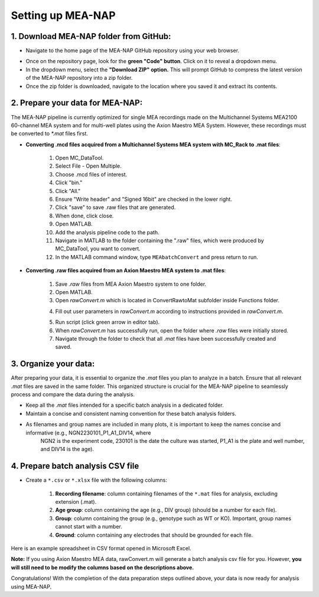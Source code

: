 Setting up MEA-NAP
======================================

1. Download MEA-NAP folder from GitHub:
^^^^^^^^^^^^^^^^^^^^^^^^^^^^^^^^^^^^^^^^

- Navigate to the home page of the MEA-NAP GitHub repository using your web browser.

.. image:: imgs/github_repo.png
   :width: 600
   :align: center
   :alt: Screenshot of MEA-NAP GitHub repository home page.

.. raw:: html

   <div style="margin-bottom: 20px;"></div>

- Once on the repository page, look for the **green "Code" button**. Click on it to reveal a dropdown menu.

- In the dropdown menu, select the **"Download ZIP" option.** This will prompt GitHub to compress the latest version of the MEA-NAP repository into a zip folder.

- Once the zip folder is downloaded, navigate to the location where you saved it and extract its contents.

2. Prepare your data for MEA-NAP:
^^^^^^^^^^^^^^^^^^^^^^^^^^^^^^^^^^^^^^^^

The MEA-NAP pipeline is currently optimized for single MEA recordings made on the Multichannel Systems MEA2100 60-channel MEA system and for multi-well plates using the Axion Maestro MEA System. However, these recordings must be converted to `*.mat` files first.

- **Converting .mcd files acquired from a Multichannel Systems MEA system with MC_Rack to .mat files**:

   1. Open MC_DataTool.
   2. Select File - Open Multiple.
   3. Choose .mcd files of interest.
   4. Click "bin."
   5. Click "All."
   6. Ensure "Write header" and "Signed 16bit" are checked in the lower right.
   7. Click "save" to save .raw files that are generated.
   8. When done, click close.
   9. Open MATLAB.
   10. Add the analysis pipeline code to the path. 
   11. Navigate in MATLAB to the folder containing the ".raw" files, which were produced by MC_DataTool, you want to convert.
   12. In the MATLAB command window, type ``MEAbatchConvert`` and press return to run.

- **Converting .raw files acquired from an Axion Maestro MEA system to .mat files**:

   1. Save `.raw` files from MEA Axion Maestro system to one folder.
   2. Open MATLAB.
   3. Open `rawConvert.m` which is located in ConvertRawtoMat subfolder inside Functions folder.

   .. image:: imgs/ConvertRawtoMat.png
      :width: 300
      :align: center

   4. Fill out user parameters in `rawConvert.m` according to instructions provided in `rawConvert.m`.

   .. image:: imgs/rawConvert.png
      :width: 600
      :align: center

   5. Run script (click green arrow in editor tab).
   6. When `rawConvert.m` has successfully run, open the folder where `.raw` files were initially stored.
   7. Navigate through the folder to check that all `.mat` files have been successfully created and saved.

3. Organize your data:
^^^^^^^^^^^^^^^^^^^^^^^
After preparing your data, it is essential to organize the `.mat` files you plan to analyze in a batch. Ensure that all relevant `.mat` files are saved in the same folder. This organized structure is crucial for the MEA-NAP pipeline to seamlessly process and compare the data during the analysis.
   
- Keep all the `.mat` files intended for a specific batch analysis in a dedicated folder.
- Maintain a concise and consistent naming convention for these batch analysis folders.
- As filenames and group names are included in many plots, it is important to keep the names concise and informative (e.g., NGN2230101_P1_A1_DIV14, where
   NGN2 is the experiment code, 230101 is the date the culture was started, P1_A1 is the plate and well number, and DIV14 is the age).

4. Prepare batch analysis CSV file
^^^^^^^^^^^^^^^^^^^^^^^^^^^^^^^^^^^^^^^^
   
.. _prepare-batch-analysis-csv-file:

- Create a ``*.csv`` or ``*.xlsx`` file with the following columns:

   1. **Recording filename**: column containing filenames of the ``*.mat`` files for analysis, excluding extension (.mat).
   2. **Age group**: column containing the age (e.g., DIV group) (should be a number for each file).
   3. **Group**: column containing the group (e.g., genotype such as WT or KO). Important, group names cannot start with a number.
   4. **Ground**: column containing any electrodes that should be grounded for each file.

Here is an example spreadsheet in CSV format opened in Microsoft Excel.

.. image:: imgs/example-spreadsheet-input.png
   :width: 500
   :align: center

.. raw:: html

   <div style="margin-bottom: 20px;"></div>

**Note:** If you using Axion Maestro MEA data, rawConvert.m will generate a batch analysis csv file for you. However, **you will still need to be modify the columns based on the descriptions above.**


Congratulations! With the completion of the data preparation steps outlined above, your data is now ready for analysis using MEA-NAP. 









